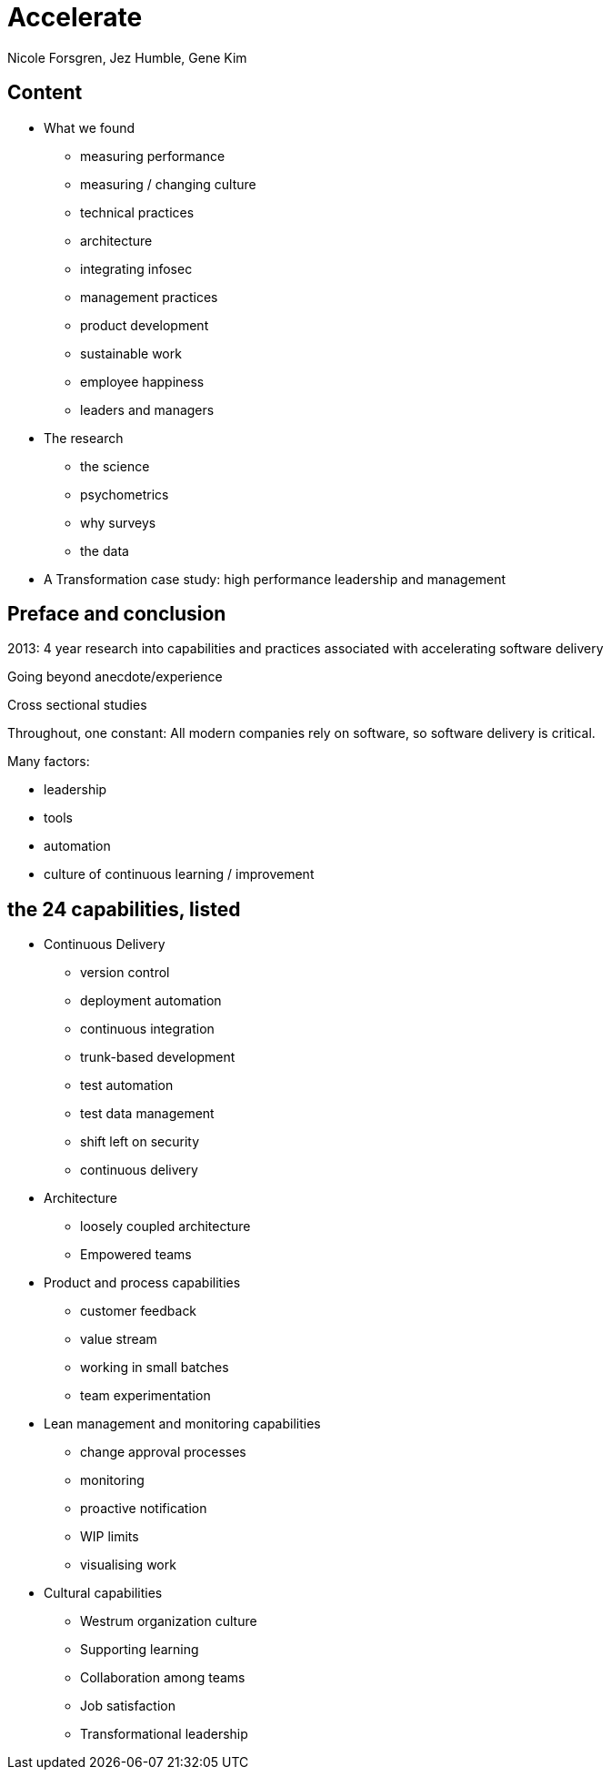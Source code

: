 = Accelerate
Nicole Forsgren, Jez Humble, Gene Kim

== Content

* What we found
** measuring performance
** measuring / changing culture
** technical practices
** architecture
** integrating infosec
** management practices
** product development
** sustainable work
** employee happiness
** leaders and managers
* The research
** the science
** psychometrics
** why surveys
** the data
* A Transformation case study: high performance leadership and management

== Preface and conclusion

2013: 4 year research into capabilities and practices associated with accelerating software delivery

Going beyond anecdote/experience

Cross sectional studies

Throughout, one constant: All modern companies rely on software, so software delivery is critical.

Many factors:

* leadership
* tools
* automation
* culture of continuous learning / improvement

== the 24 capabilities, listed

* Continuous Delivery
** version control
** deployment automation
** continuous integration
** trunk-based development
** test automation
** test data management
** shift left on security
** continuous delivery
* Architecture
** loosely coupled architecture
** Empowered teams
* Product and process capabilities
** customer feedback
** value stream
** working in small batches
** team experimentation
* Lean management and monitoring capabilities
** change approval processes
** monitoring
** proactive notification
** WIP limits
** visualising work
* Cultural capabilities
** Westrum organization culture
** Supporting learning
** Collaboration among teams
** Job satisfaction
** Transformational leadership